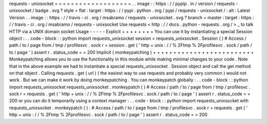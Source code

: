 requests
-
unixsocket
=
=
=
=
=
=
=
=
=
=
=
=
=
=
=
=
=
=
=
.
.
image
:
:
https
:
/
/
pypip
.
in
/
version
/
requests
-
unixsocket
/
badge
.
svg
?
style
=
flat
:
target
:
https
:
/
/
pypi
.
python
.
org
/
pypi
/
requests
-
unixsocket
/
:
alt
:
Latest
Version
.
.
image
:
:
https
:
/
/
travis
-
ci
.
org
/
msabramo
/
requests
-
unixsocket
.
svg
?
branch
=
master
:
target
:
https
:
/
/
travis
-
ci
.
org
/
msabramo
/
requests
-
unixsocket
Use
requests
<
http
:
/
/
docs
.
python
-
requests
.
org
/
>
_
to
talk
HTTP
via
a
UNIX
domain
socket
Usage
-
-
-
-
-
Explicit
+
+
+
+
+
+
+
+
You
can
use
it
by
instantiating
a
special
Session
object
:
.
.
code
-
block
:
:
python
import
requests_unixsocket
session
=
requests_unixsocket
.
Session
(
)
#
Access
/
path
/
to
/
page
from
/
tmp
/
profilesvc
.
sock
r
=
session
.
get
(
'
http
+
unix
:
/
/
%
2Ftmp
%
2Fprofilesvc
.
sock
/
path
/
to
/
page
'
)
assert
r
.
status_code
=
=
200
Implicit
(
monkeypatching
)
+
+
+
+
+
+
+
+
+
+
+
+
+
+
+
+
+
+
+
+
+
+
+
+
+
Monkeypatching
allows
you
to
use
the
functionality
in
this
module
while
making
minimal
changes
to
your
code
.
Note
that
in
the
above
example
we
had
to
instantiate
a
special
requests_unixsocket
.
Session
object
and
call
the
get
method
on
that
object
.
Calling
requests
.
get
(
url
)
(
the
easiest
way
to
use
requests
and
probably
very
common
)
would
not
work
.
But
we
can
make
it
work
by
doing
monkeypatching
.
You
can
monkeypatch
globally
:
.
.
code
-
block
:
:
python
import
requests_unixsocket
requests_unixsocket
.
monkeypatch
(
)
#
Access
/
path
/
to
/
page
from
/
tmp
/
profilesvc
.
sock
r
=
requests
.
get
(
'
http
+
unix
:
/
/
%
2Ftmp
%
2Fprofilesvc
.
sock
/
path
/
to
/
page
'
)
assert
r
.
status_code
=
=
200
or
you
can
do
it
temporarily
using
a
context
manager
:
.
.
code
-
block
:
:
python
import
requests_unixsocket
with
requests_unixsocket
.
monkeypatch
(
)
:
#
Access
/
path
/
to
/
page
from
/
tmp
/
profilesvc
.
sock
r
=
requests
.
get
(
'
http
+
unix
:
/
/
%
2Ftmp
%
2Fprofilesvc
.
sock
/
path
/
to
/
page
'
)
assert
r
.
status_code
=
=
200
